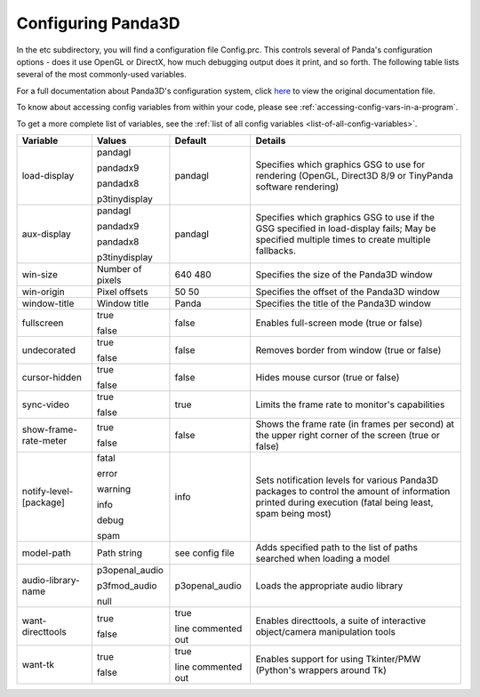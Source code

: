 .. _configuring-panda3d:

Configuring Panda3D
===================

In the etc subdirectory, you will find a configuration file Config.prc. This
controls several of Panda's configuration options - does it use OpenGL or
DirectX, how much debugging output does it print, and so forth. The following
table lists several of the most commonly-used variables.

For a full documentation about Panda3D's configuration system, click
`here <https://raw.githubusercontent.com/panda3d/panda3d/release/1.10.x/panda/src/doc/howto.use_config.txt>`__
to view the original documentation file.

To know about accessing config variables from within your code, please see
:ref:`accessing-config-vars-in-a-program`.

To get a more complete list of variables, see the
:ref:`list of all config variables <list-of-all-config-variables>`.

====================== ================ ================== ========================================================================================================================================================
Variable               Values           Default            Details
====================== ================ ================== ========================================================================================================================================================
load-display           pandagl          pandagl            Specifies which graphics GSG to use for rendering (OpenGL, Direct3D 8/9 or TinyPanda software rendering)

                       pandadx9

                       pandadx8

                       p3tinydisplay
aux-display            pandagl          pandagl            Specifies which graphics GSG to use if the GSG specified in load-display fails; May be specified multiple times to create multiple fallbacks.

                       pandadx9

                       pandadx8

                       p3tinydisplay
win-size               Number of pixels 640 480            Specifies the size of the Panda3D window
win-origin             Pixel offsets    50 50              Specifies the offset of the Panda3D window
window-title           Window title     Panda              Specifies the title of the Panda3D window
fullscreen             true             false              Enables full-screen mode (true or false)

                       false
undecorated            true             false              Removes border from window (true or false)

                       false
cursor-hidden          true             false              Hides mouse cursor (true or false)

                       false
sync-video             true             true               Limits the frame rate to monitor's capabilities

                       false
show-frame-rate-meter  true             false              Shows the frame rate (in frames per second) at the upper right corner of the screen (true or false)

                       false
notify-level-[package] fatal            info               Sets notification levels for various Panda3D packages to control the amount of information printed during execution (fatal being least, spam being most)

                       error

                       warning

                       info

                       debug

                       spam
model-path             Path string      see config file    Adds specified path to the list of paths searched when loading a model
audio-library-name     p3openal_audio   p3openal_audio     Loads the appropriate audio library

                       p3fmod_audio

                       null
want-directtools       true             true               Enables directtools, a suite of interactive object/camera manipulation tools

                       false            line commented out
want-tk                true             true               Enables support for using Tkinter/PMW (Python's wrappers around Tk)

                       false            line commented out
====================== ================ ================== ========================================================================================================================================================
